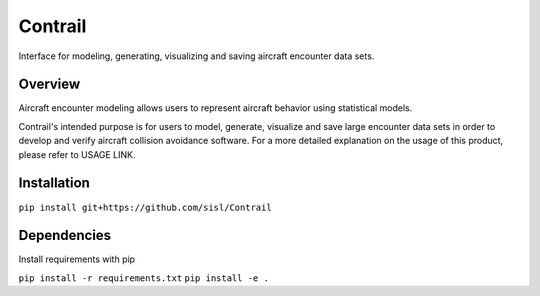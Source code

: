 .. _readme-contrail:

Contrail
******************
Interface for modeling, generating, visualizing and saving aircraft encounter data sets.

.. _contrail-overview:

Overview
===============

Aircraft encounter modeling allows users to represent aircraft behavior using statistical models. 

Contrail's intended purpose is for users to model, generate, visualize and save large 
encounter data sets in order to develop and verify aircraft collision avoidance software. 
For a more detailed explanation on the usage of this product, please refer to USAGE LINK. 

.. _contrail-intallation:

Installation
===============

``pip install git+https://github.com/sisl/Contrail``

.. _contrail-dependencies:

Dependencies
===============
Install requirements with pip

``pip install -r requirements.txt``
``pip install -e .``


..
    //A major 
    use case is leveraging models for how aircraft behave during close encounters to create a
    realistic set of flight dynamics where an aircraft collision avoidance system 
    would likely alert. These data sets can then be used to verify some collision avoidance software.